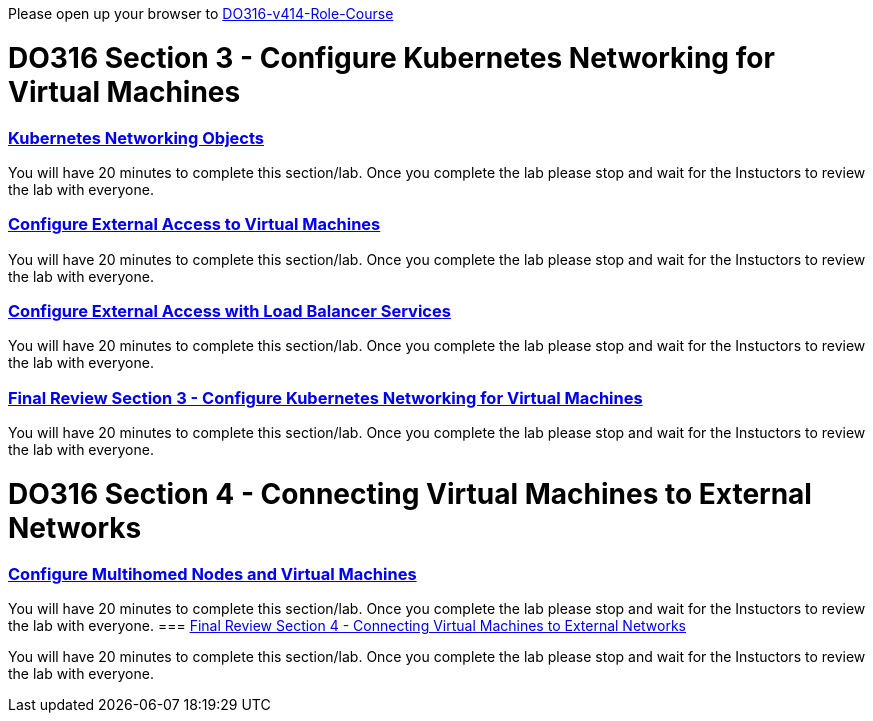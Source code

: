 Please open up your browser to https://role.rhu.redhat.com/rol-rhu/app/courses/do316-4.14/pages/pr01[DO316-v414-Role-Course]



= DO316 Section 3 - Configure Kubernetes Networking for Virtual Machines


=== https://role.rhu.redhat.com/rol-rhu/app/courses/do316-4.14/pages/ch03s02[ Kubernetes Networking Objects]

You will have 20 minutes to complete this section/lab.  Once you complete the lab please stop and wait for the Instuctors to review the lab with everyone.  

=== https://role.rhu.redhat.com/rol-rhu/app/courses/do316-4.14/pages/ch03s04[Configure External Access to Virtual Machines]

You will have 20 minutes to complete this section/lab.  Once you complete the lab please stop and wait for the Instuctors to review the lab with everyone.  

=== https://role.rhu.redhat.com/rol-rhu/app/courses/do316-4.14/pages/ch03s06[Configure External Access with Load Balancer Services]

You will have 20 minutes to complete this section/lab.  Once you complete the lab please stop and wait for the Instuctors to review the lab with everyone.  

=== https://role.rhu.redhat.com/rol-rhu/app/courses/do316-4.14/pages/ch03s07[Final Review Section 3 - Configure Kubernetes Networking for Virtual Machines]

You will have 20 minutes to complete this section/lab.  Once you complete the lab please stop and wait for the Instuctors to review the lab with everyone.  

= DO316 Section 4 -  Connecting Virtual Machines to External Networks

=== https://role.rhu.redhat.com/rol-rhu/app/courses/do316-4.14/pages/ch04s04[Configure Multihomed Nodes and Virtual Machines]

You will have 20 minutes to complete this section/lab.  Once you complete the lab please stop and wait for the Instuctors to review the lab with everyone.  
=== https://role.rhu.redhat.com/rol-rhu/app/courses/do316-4.14/pages/ch04s05[Final Review Section 4 - Connecting Virtual Machines to External Networks]

You will have 20 minutes to complete this section/lab.  Once you complete the lab please stop and wait for the Instuctors to review the lab with everyone.  